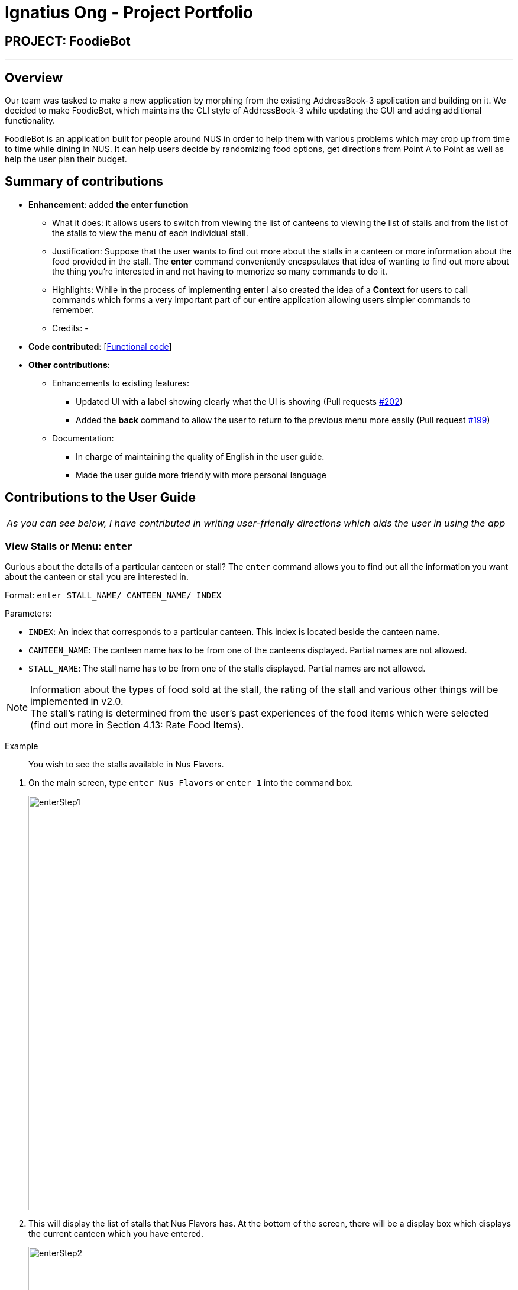= Ignatius Ong - Project Portfolio
:site-section: AboutUs
:imagesDir: ../images
:stylesDir: ../stylesheets

== PROJECT: FoodieBot

---

== Overview

Our team was tasked to make a new application by morphing from the existing AddressBook-3 application and building on it.
We decided to make FoodieBot, which maintains the CLI style of AddressBook-3 while updating the GUI and adding additional functionality.

FoodieBot is an application built for people around NUS in order to help them with various problems which may crop up from
time to time while dining in NUS. It can help users decide by randomizing food options, get directions from Point A to Point
as well as help the user plan their budget.



== Summary of contributions

* *Enhancement*: added *the enter function*
** What it does: it allows users to switch from viewing the list of canteens to viewing the list of stalls
    and from the list of the stalls to view the menu of each individual stall.
** Justification: Suppose that the user wants to find out more about the stalls in a canteen or more information about the food
provided in the stall. The *enter* command conveniently encapsulates that idea of wanting to find out more about the thing you're interested
in and not having to memorize so many commands to do it.
** Highlights: While in the process of implementing *enter* I also created the idea of a *Context* for users to call
commands which forms a very important part of our entire application allowing users simpler commands to remember.
** Credits: -


* *Code contributed*: [https://github.com/AY1920S2-CS2103T-F11-3/main/commits?author=ignatiusong[Functional code]]
[https://github.com/AY1920S2-CS2103T-F11-3/main/commit/de8636e50a4984ffa98ae6ff66e29344cc1b9efa[Test code]]

* *Other contributions*:

** Enhancements to existing features:
*** Updated UI with a label showing clearly what the UI is showing (Pull requests https://github.com/AY1920S2-CS2103T-F11-3/main/pull/202[#202])
*** Added the *back* command to allow the user to return to the previous menu more easily (Pull request https://github.com/AY1920S2-CS2103T-F11-3/main/pull/199[#199])
** Documentation:
*** In charge of maintaining the quality of English in the user guide.
*** Made the user guide more friendly with more personal language

== Contributions to the User Guide


|===
|_As you can see below, I have contributed in writing user-friendly directions which aids the user
in using the app_
|===

=== View Stalls or Menu: `*enter*`

Curious about the details of a particular canteen or stall? The `enter` command allows you to find out
all the information you want about the canteen or stall you are interested in.

Format: `enter STALL_NAME/ CANTEEN_NAME/ INDEX`

Parameters:

* `INDEX`: An index that corresponds to a particular canteen. This index is located beside the canteen name.
* `CANTEEN_NAME`: The canteen name has to be from one of the canteens displayed. Partial names are not allowed.
* `STALL_NAME`:  The stall name has to be from one of the stalls displayed. Partial names are not allowed.

NOTE: Information about the types of food sold at the stall, the rating of the stall and various other things will be implemented in v2.0. +
The stall's rating is determined from the user's past experiences of the food items which were selected (find out
more in Section 4.13: Rate Food Items).

====
Example:: You wish to see the stalls available in Nus Flavors.
====
. On the main screen, type `enter Nus Flavors` or `enter 1` into the command box.
+
image::wireframe/enterStep1.PNG[width="700", align="left"]

. This will display the list of stalls that Nus Flavors has.
At the bottom of the screen, there will be a display box which displays the current canteen which you
have entered.
+
image::wireframe/enterStep2.PNG[width="700", align="left"]

* If you wish to view stalls in another canteen you can enter `back` into the command box. This will bring you back to the main page.

. If you wish to see the menu of a stall, you can key in `enter` again.
Let us see what the Western stall has on their menu. You can key in `enter Western` or `enter 9`.
Don't forget to hit the kbd:[enter] after you are done typing.

. This will show you the menu of the Western stall.
For each food item, the name, the cost and the description of the food item will be given.
At the bottom of the screen, there will also be a display box showing the current stall which you have entered.
+
image::wireframe/enterStall.PNG[width="700", align="left"]

* Similarly, you can also enter `back` to return to the Nus Flavor canteen screen or enter `list` if you wish to return to the main screen.


=== Filter Canteens, Stalls or Food: `*filter*`

If you only want a canteen, stall or food with a particular tag, filter allows you to as its name suggests
filter to show only the things you want. Filter also enables you to filter based on the maximum price you
are willing to pay

Format: `filter TAG/ PRICE`

Parameters:

* `TAG` - Label tag associated with the canteen or stall depending on which context you are in.
* `PRICE` - a number which indicates the maximum price of food you are willing to pay for.


NOTE: You can only filter by _price_ from the *menu page* of a stall. +
When filtering by _tag_, tags vary based on the *current context*.

****
Examples:
****
* If you wish to filter tags based on what the canteen has, you can enter
`*filter asian*` on the main screen. This will display canteens with the asian tag.

* After entering a canteen, you can also filter the stalls based on tags as well.

* If you have decided on the stall you wish to eat from, but then have a limit on how much you can spend ($4).
You can `filter 4` on the menu page. This will display all the options available that are within your budget.



== Contributions to the Developer Guide

|===
|_Given below are sections I contributed to the Developer Guide. They showcase my ability to write technical documentation and the technical depth of my contributions to the project._
|===

Appendixes


